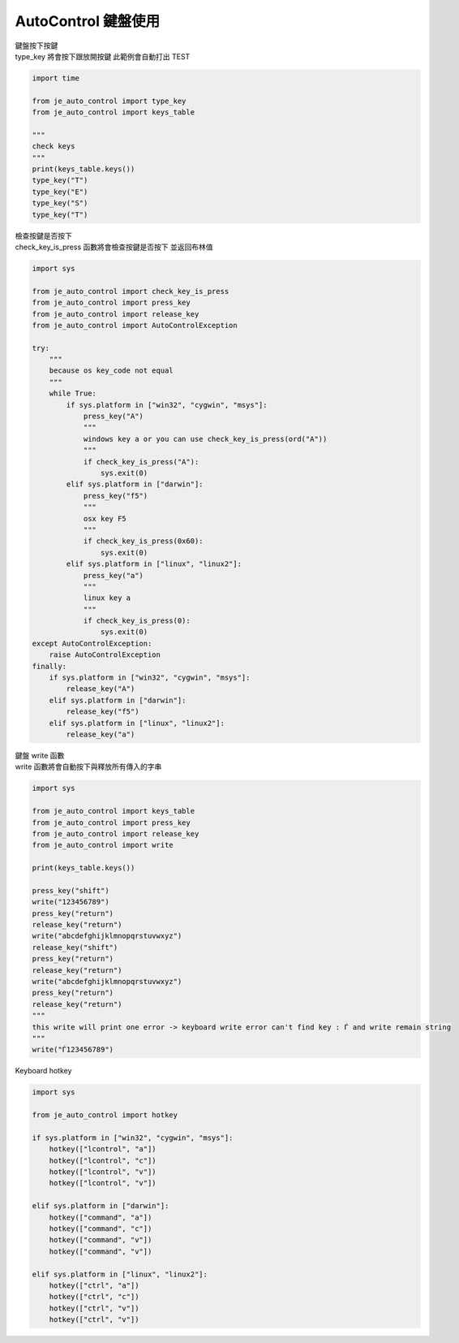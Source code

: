 ========================
AutoControl 鍵盤使用
========================

| 鍵盤按下按鍵
| type_key 將會按下跟放開按鍵 此範例會自動打出 TEST

.. code-block:: python

    import time

    from je_auto_control import type_key
    from je_auto_control import keys_table

    """
    check keys
    """
    print(keys_table.keys())
    type_key("T")
    type_key("E")
    type_key("S")
    type_key("T")

| 檢查按鍵是否按下
| check_key_is_press 函數將會檢查按鍵是否按下 並返回布林值
.. code-block:: python

    import sys

    from je_auto_control import check_key_is_press
    from je_auto_control import press_key
    from je_auto_control import release_key
    from je_auto_control import AutoControlException

    try:
        """
        because os key_code not equal
        """
        while True:
            if sys.platform in ["win32", "cygwin", "msys"]:
                press_key("A")
                """
                windows key a or you can use check_key_is_press(ord("A"))
                """
                if check_key_is_press("A"):
                    sys.exit(0)
            elif sys.platform in ["darwin"]:
                press_key("f5")
                """
                osx key F5
                """
                if check_key_is_press(0x60):
                    sys.exit(0)
            elif sys.platform in ["linux", "linux2"]:
                press_key("a")
                """
                linux key a
                """
                if check_key_is_press(0):
                    sys.exit(0)
    except AutoControlException:
        raise AutoControlException
    finally:
        if sys.platform in ["win32", "cygwin", "msys"]:
            release_key("A")
        elif sys.platform in ["darwin"]:
            release_key("f5")
        elif sys.platform in ["linux", "linux2"]:
            release_key("a")


| 鍵盤 write 函數
| write 函數將會自動按下與釋放所有傳入的字串

.. code-block:: python

    import sys

    from je_auto_control import keys_table
    from je_auto_control import press_key
    from je_auto_control import release_key
    from je_auto_control import write

    print(keys_table.keys())

    press_key("shift")
    write("123456789")
    press_key("return")
    release_key("return")
    write("abcdefghijklmnopqrstuvwxyz")
    release_key("shift")
    press_key("return")
    release_key("return")
    write("abcdefghijklmnopqrstuvwxyz")
    press_key("return")
    release_key("return")
    """
    this write will print one error -> keyboard write error can't find key : Ѓ and write remain string
    """
    write("Ѓ123456789")


| Keyboard hotkey

.. code-block:: python

    import sys

    from je_auto_control import hotkey

    if sys.platform in ["win32", "cygwin", "msys"]:
        hotkey(["lcontrol", "a"])
        hotkey(["lcontrol", "c"])
        hotkey(["lcontrol", "v"])
        hotkey(["lcontrol", "v"])

    elif sys.platform in ["darwin"]:
        hotkey(["command", "a"])
        hotkey(["command", "c"])
        hotkey(["command", "v"])
        hotkey(["command", "v"])

    elif sys.platform in ["linux", "linux2"]:
        hotkey(["ctrl", "a"])
        hotkey(["ctrl", "c"])
        hotkey(["ctrl", "v"])
        hotkey(["ctrl", "v"])
